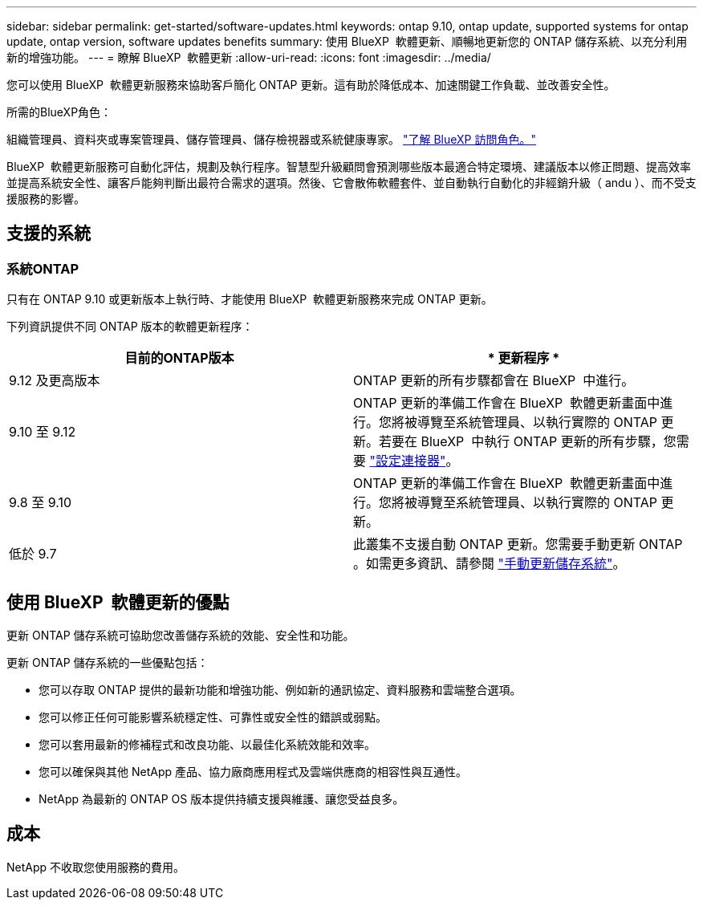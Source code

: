 ---
sidebar: sidebar 
permalink: get-started/software-updates.html 
keywords: ontap 9.10, ontap update, supported systems for ontap update, ontap version, software updates benefits 
summary: 使用 BlueXP  軟體更新、順暢地更新您的 ONTAP 儲存系統、以充分利用新的增強功能。 
---
= 瞭解 BlueXP  軟體更新
:allow-uri-read: 
:icons: font
:imagesdir: ../media/


[role="lead"]
您可以使用 BlueXP  軟體更新服務來協助客戶簡化 ONTAP 更新。這有助於降低成本、加速關鍵工作負載、並改善安全性。

.所需的BlueXP角色：
組織管理員、資料夾或專案管理員、儲存管理員、儲存檢視器或系統健康專家。 link:https://docs.netapp.com/us-en/bluexp-setup-admin/reference-iam-predefined-roles.html["了解 BlueXP 訪問角色。"^]

BlueXP  軟體更新服務可自動化評估，規劃及執行程序。智慧型升級顧問會預測哪些版本最適合特定環境、建議版本以修正問題、提高效率並提高系統安全性、讓客戶能夠判斷出最符合需求的選項。然後、它會散佈軟體套件、並自動執行自動化的非經銷升級（ andu ）、而不受支援服務的影響。



== 支援的系統



=== 系統ONTAP

只有在 ONTAP 9.10 或更新版本上執行時、才能使用 BlueXP  軟體更新服務來完成 ONTAP 更新。

下列資訊提供不同 ONTAP 版本的軟體更新程序：

|===
| *目前的ONTAP版本* | * 更新程序 * 


| 9.12 及更高版本 | ONTAP 更新的所有步驟都會在 BlueXP  中進行。 


| 9.10 至 9.12 | ONTAP 更新的準備工作會在 BlueXP  軟體更新畫面中進行。您將被導覽至系統管理員、以執行實際的 ONTAP 更新。若要在 BlueXP  中執行 ONTAP 更新的所有步驟，您需要 link:https://docs.netapp.com/us-en/bluexp-setup-admin/task-install-connector-on-prem.html["設定連接器"]。 


| 9.8 至 9.10 | ONTAP 更新的準備工作會在 BlueXP  軟體更新畫面中進行。您將被導覽至系統管理員、以執行實際的 ONTAP 更新。 


| 低於 9.7 | 此叢集不支援自動 ONTAP 更新。您需要手動更新 ONTAP 。如需更多資訊、請參閱 link:https://docs.netapp.com/us-en/ontap/upgrade/index.html["手動更新儲存系統"]。 
|===


== 使用 BlueXP  軟體更新的優點

更新 ONTAP 儲存系統可協助您改善儲存系統的效能、安全性和功能。

更新 ONTAP 儲存系統的一些優點包括：

* 您可以存取 ONTAP 提供的最新功能和增強功能、例如新的通訊協定、資料服務和雲端整合選項。
* 您可以修正任何可能影響系統穩定性、可靠性或安全性的錯誤或弱點。
* 您可以套用最新的修補程式和改良功能、以最佳化系統效能和效率。
* 您可以確保與其他 NetApp 產品、協力廠商應用程式及雲端供應商的相容性與互通性。
* NetApp 為最新的 ONTAP OS 版本提供持續支援與維護、讓您受益良多。




== 成本

NetApp 不收取您使用服務的費用。
